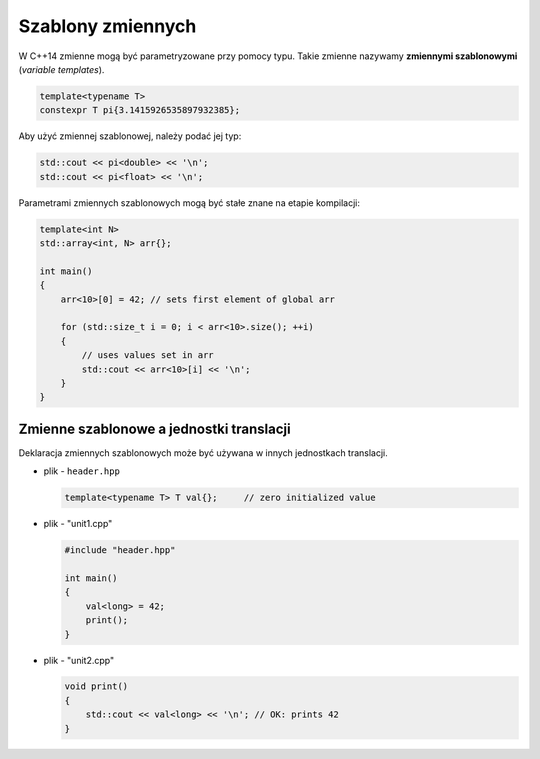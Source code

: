 Szablony zmiennych
==================

W C++14 zmienne mogą być parametryzowane przy pomocy typu. 
Takie zmienne nazywamy **zmiennymi szablonowymi** (*variable templates*).

.. code-block:: c++

    template<typename T>
    constexpr T pi{3.1415926535897932385};

Aby użyć zmiennej szablonowej, należy podać jej typ:

.. code-block:: c++
    
    std::cout << pi<double> << '\n';
    std::cout << pi<float> << '\n';

Parametrami zmiennych szablonowych mogą być stałe znane na etapie kompilacji:

.. code-block:: c++

    template<int N>
    std::array<int, N> arr{};    

    int main()
    {
        arr<10>[0] = 42; // sets first element of global arr
        
        for (std::size_t i = 0; i < arr<10>.size(); ++i) 
        {   
            // uses values set in arr
            std::cout << arr<10>[i] << '\n';    
        }
    }

Zmienne szablonowe a jednostki translacji
-----------------------------------------

Deklaracja zmiennych szablonowych może być używana w innych jednostkach translacji.

* plik - ``header.hpp``

  .. code-block:: c++

      template<typename T> T val{};     // zero initialized value

* plik - "unit1.cpp"

  .. code-block:: c++
    
    #include "header.hpp"

    int main()
    {
        val<long> = 42;
        print();
    } 

* plik - "unit2.cpp"

  .. code-block:: c++
    
    void print()
    {
        std::cout << val<long> << '\n'; // OK: prints 42
    }

